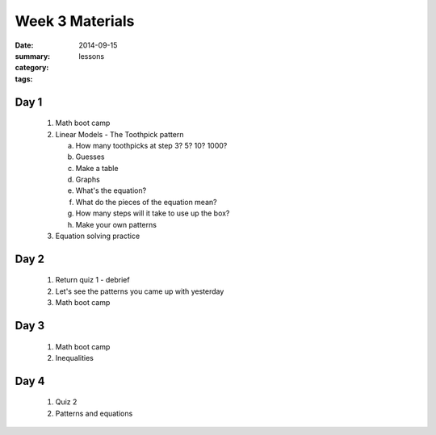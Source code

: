 Week 3 Materials 
################

:date: 2014-09-15
:summary: 
:category: lessons
:tags: 


=====
Day 1
=====

 1. Math boot camp
 2. Linear Models - The Toothpick pattern

    a. How many toothpicks at step 3? 5? 10? 1000?
    b. Guesses
    c. Make a table
    d. Graphs
    e. What's the equation?
    f. What do the pieces of the equation mean?
    g. How many steps will it take to use up the box?
    h. Make your own patterns

 3. Equation solving practice


=====
Day 2
=====

 1. Return quiz 1 - debrief
 2. Let's see the patterns you came up with yesterday
 3. Math boot camp

=====
Day 3
=====

 1. Math boot camp
 2. Inequalities

=====
Day 4
=====

 1. Quiz 2
 2. Patterns and equations  

